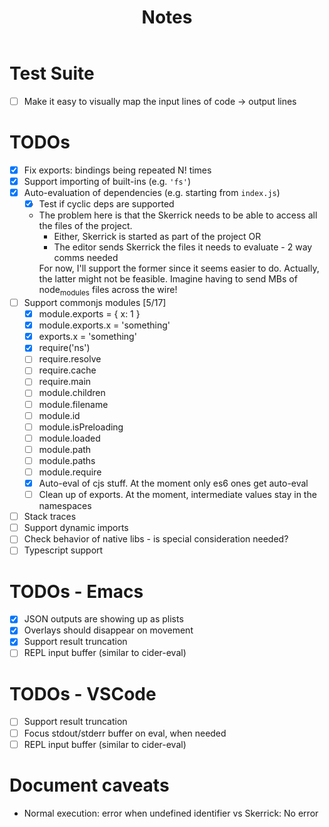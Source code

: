 #+TITLE: Notes

* Test Suite
- [ ] Make it easy to visually map the input lines of code -> output lines
* TODOs
- [X] Fix exports: bindings being repeated N! times
- [X] Support importing of built-ins (e.g. ='fs'=)
- [X] Auto-evaluation of dependencies (e.g. starting from =index.js=)
  - [X] Test if cyclic deps are supported
  - The problem here is that the Skerrick needs to be able to access all the files of the project.
    - Either, Skerrick is started as part of the project OR
    - The editor sends Skerrick the files it needs to evaluate - 2 way comms needed
    For now, I'll support the former since it seems easier to do. Actually, the latter might not be feasible. Imagine having to send MBs of node_modules files across the wire!
- [-] Support commonjs modules [5/17]
  - [X] module.exports = { x: 1 }
  - [X] module.exports.x = 'something'
  - [X] exports.x = 'something'
  - [X] require('ns')
  - [ ] require.resolve
  - [ ] require.cache
  - [ ] require.main
  - [ ] module.children
  - [ ] module.filename
  - [ ] module.id
  - [ ] module.isPreloading
  - [ ] module.loaded
  - [ ] module.path
  - [ ] module.paths
  - [ ] module.require
  - [X] Auto-eval of cjs stuff. At the moment only es6 ones get auto-eval
  - [ ] Clean up of exports. At the moment, intermediate values stay in the namespaces
- [ ] Stack traces
- [ ] Support dynamic imports
- [ ] Check behavior of native libs - is special consideration needed?
- [ ] Typescript support
* TODOs - Emacs
- [X] JSON outputs are showing up as plists
- [X] Overlays should disappear on movement
- [X] Support result truncation
- [ ] REPL input buffer (similar to cider-eval)
* TODOs - VSCode
- [ ] Support result truncation
- [ ] Focus stdout/stderr buffer on eval, when needed
- [ ] REPL input buffer (similar to cider-eval)
* Document caveats
- Normal execution: error when undefined identifier vs Skerrick: No error
